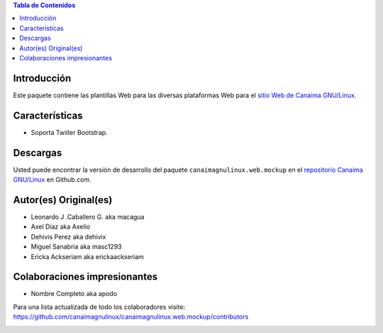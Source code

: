 .. -*- coding: utf-8 -*-

.. contents:: Tabla de Contenidos

Introducción
============

Este paquete contiene las plantillas Web para las diversas plataformas Web para 
el `sitio Web de Canaima GNU/Linux`_. 

Características
===============

- Soporta Twiiter Bootstrap.

Descargas
=========

Usted puede encontrar la versión de desarrollo del paquete ``canaimagnulinux.web.mockup``
en el `repositorio Canaima GNU/Linux`_ en Github.com.

Autor(es) Original(es)
======================

* Leonardo J .Caballero G. aka macagua

* Axel Diaz aka Axelio

* Dehivis Perez aka dehivix

* Miguel Sanabria aka masc1293

* Ericka Ackseriam aka erickaackseriam


Colaboraciones impresionantes
=============================

* Nombre Completo aka apodo


Para una lista actualizada de todo los colaboradores visite:
https://github.com/canaimagnulinux/canaimagnulinux.web.mockup/contributors

.. _Diazo: http://pypi.python.org/pypi/diazo
.. _sitio Web de Canaima GNU/Linux: http://canaima.softwarelibre.gob.ve/
.. _repositorio Canaima GNU/Linux: https://github.com/canaimagnulinux/canaimagnulinux.web.mockup



.. image:: https://d2weczhvl823v0.cloudfront.net/CanaimaGNULinux/canaimagnulinux.web.mockup/trend.png
   :alt: Bitdeli badge
   :target: https://bitdeli.com/free

